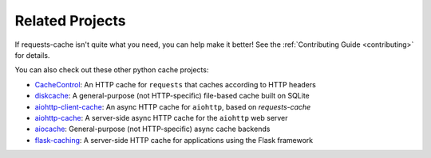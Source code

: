 Related Projects
================
If requests-cache isn't quite what you need, you can help make it better! See the
:ref:`Contributing Guide <contributing>` for details.

You can also check out these other python cache projects:

* `CacheControl <https://github.com/ionrock/cachecontrol>`_: An HTTP cache for ``requests`` that caches
  according to HTTP headers
* `diskcache <https://github.com/grantjenks/python-diskcache>`_: A general-purpose (not HTTP-specific)
  file-based cache built on SQLite
* `aiohttp-client-cache <https://github.com/JWCook/aiohttp-client-cache>`_: An async HTTP cache for
  ``aiohttp``, based on `requests-cache`
* `aiohttp-cache <https://github.com/cr0hn/aiohttp-cache>`_: A server-side async HTTP cache for the
  ``aiohttp`` web server
* `aiocache <https://github.com/aio-libs/aiocache>`_: General-purpose (not HTTP-specific) async cache
  backends
* `flask-caching <https://github.com/sh4nks/flask-caching>`_: A server-side HTTP cache for
  applications using the Flask framework
